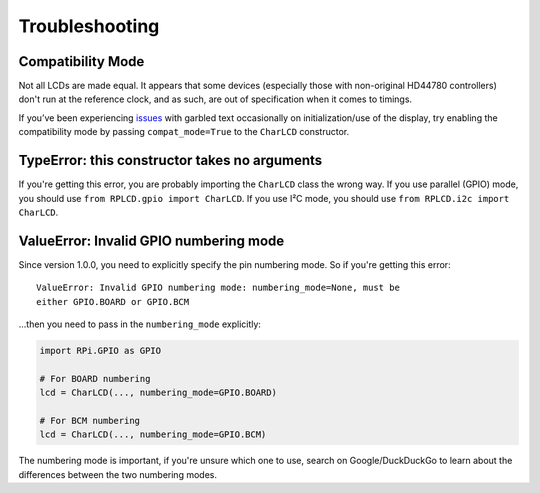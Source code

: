 Troubleshooting
###############


Compatibility Mode
==================

Not all LCDs are made equal. It appears that some devices (especially those with
non-original HD44780 controllers) don't run at the reference clock, and as such,
are out of specification when it comes to timings.

If you’ve been experiencing `issues
<https://github.com/dbrgn/RPLCD/issues/70>`__ with garbled text occasionally on
initialization/use of the display, try enabling the compatibility mode by
passing ``compat_mode=True`` to the ``CharLCD`` constructor.


TypeError: this constructor takes no arguments
==============================================

If you're getting this error, you are probably importing the ``CharLCD`` class
the wrong way. If you use parallel (GPIO) mode, you should use ``from RPLCD.gpio
import CharLCD``. If you use I²C mode, you should use ``from RPLCD.i2c import
CharLCD``.


ValueError: Invalid GPIO numbering mode
=======================================

Since version 1.0.0, you need to explicitly specify the pin numbering mode. So
if you're getting this error:

::

   ValueError: Invalid GPIO numbering mode: numbering_mode=None, must be
   either GPIO.BOARD or GPIO.BCM

...then you need to pass in the ``numbering_mode`` explicitly:

.. sourcecode:: python

   import RPi.GPIO as GPIO

   # For BOARD numbering
   lcd = CharLCD(..., numbering_mode=GPIO.BOARD)

   # For BCM numbering
   lcd = CharLCD(..., numbering_mode=GPIO.BCM)

The numbering mode is important, if you're unsure which one to use, search on
Google/DuckDuckGo to learn about the differences between the two numbering
modes.
